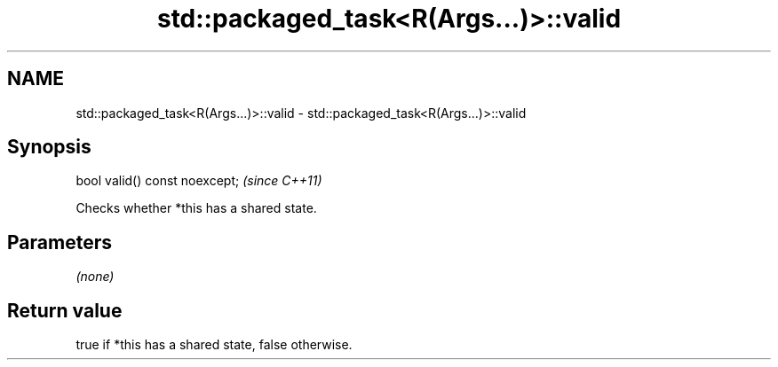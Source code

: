 .TH std::packaged_task<R(Args...)>::valid 3 "2019.08.27" "http://cppreference.com" "C++ Standard Libary"
.SH NAME
std::packaged_task<R(Args...)>::valid \- std::packaged_task<R(Args...)>::valid

.SH Synopsis
   bool valid() const noexcept;  \fI(since C++11)\fP

   Checks whether *this has a shared state.

.SH Parameters

   \fI(none)\fP

.SH Return value

   true if *this has a shared state, false otherwise.
